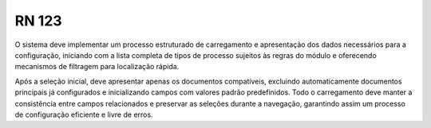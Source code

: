 **RN 123**
==========
O sistema deve implementar um processo estruturado de carregamento e apresentação dos dados necessários para a configuração, iniciando com a lista completa de tipos de processo sujeitos às regras do módulo e oferecendo mecanismos de filtragem para localização rápida. 

Após a seleção inicial, deve apresentar apenas os documentos compatíveis, excluindo automaticamente documentos principais já configurados e inicializando campos com valores padrão predefinidos. Todo o carregamento deve manter a consistência entre campos relacionados e preservar as seleções durante a navegação, garantindo assim um processo de configuração eficiente e livre de erros.
